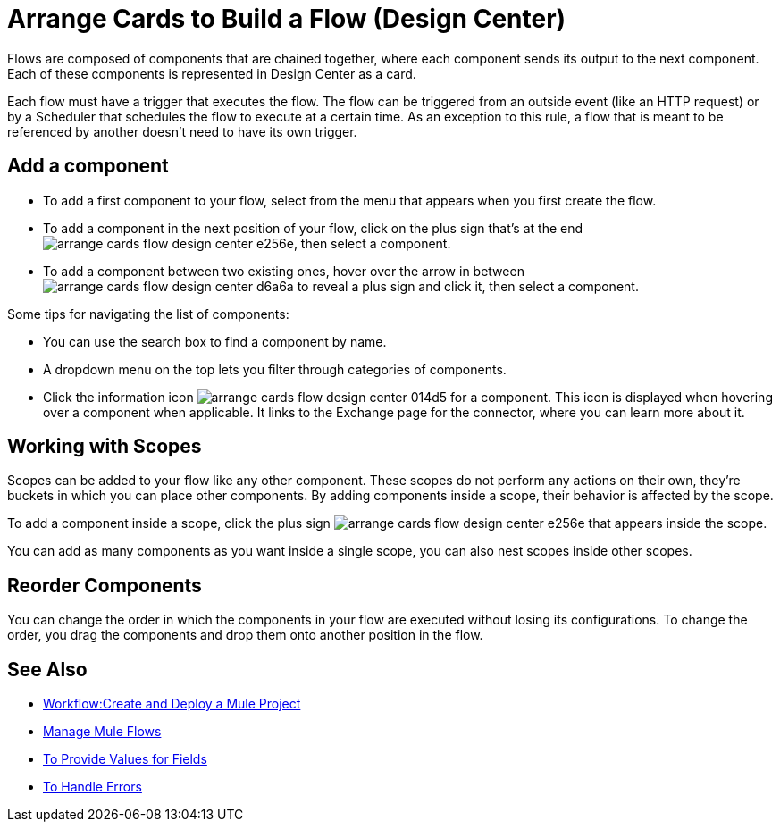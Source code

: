 = Arrange Cards to Build a Flow (Design Center)
:keywords:


Flows are composed of components that are chained together, where each component sends its output to the next component. Each of these components is represented in Design Center as a card.

Each flow must have a trigger that executes the flow. The flow can be triggered from an outside event (like an HTTP request) or by a Scheduler that schedules the flow to execute at a certain time. As an exception to this rule, a flow that is meant to be referenced by another doesn't need to have its own trigger.


== Add a component


* To add a first component to your flow, select from the menu that appears when you first create the flow.
* To add a component in the next position of your flow, click on the plus sign that's at the end image:arrange-cards-flow-design-center-e256e.png[], then select a component.
* To add a component between two existing ones, hover over the arrow in between image:arrange-cards-flow-design-center-d6a6a.png[] to reveal a plus sign and click it, then select a component.


Some tips for navigating the list of components:

* You can use the search box to find a component by name.
* A dropdown menu on the top lets you filter through categories of components.
* Click the information icon image:arrange-cards-flow-design-center-014d5.png[] for a component. This icon is displayed when hovering over a component when applicable. It links to the Exchange page for the connector, where you can learn more about it.



== Working with Scopes

Scopes can be added to your flow like any other component. These scopes do not perform any actions on their own, they're buckets in which you can place other components. By adding components inside a scope, their behavior is affected by the scope.

To add a component inside a scope, click the plus sign image:arrange-cards-flow-design-center-e256e.png[] that appears inside the scope.

You can add as many components as you want inside a single scope, you can also nest scopes inside other scopes.

== Reorder Components

You can change the order in which the components in your flow are executed without losing its configurations. To change the order, you drag the components and drop them onto another position in the flow.







== See Also

* link:/design-center/v/1.0/workflow-create-and-run-a-mule-project[Workflow:Create and Deploy a Mule Project]

* link:/design-center/v/1.0/to-manage-mule-flows[Manage Mule Flows]

* link:/design-center/v/1.0/provide-values-fields-design-center[To Provide Values for Fields]

* link:/design-center/v/1.0/error-handling-task-design-center[To Handle Errors]
